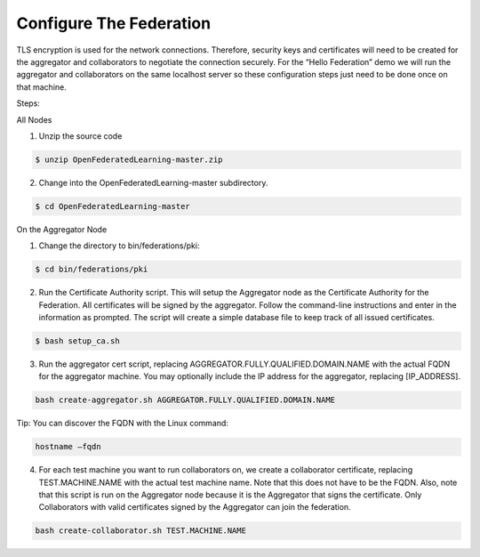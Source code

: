 .. # Copyright (C) 2020 Intel Corporation
.. # Licensed subject to the terms of the separately executed evaluation license agreement between Intel Corporation and you.


Configure The Federation
========================

TLS encryption is used for the network connections. Therefore, security keys and certificates will need to be created for the aggregator and collaborators to negotiate the connection securely. For the “Hello Federation” demo we will run the aggregator and collaborators on the same localhost server so these configuration steps just need to be done once on that machine.

Steps:

All Nodes

1.	 Unzip the source code

.. code-block:: console

  $ unzip OpenFederatedLearning-master.zip

2.	Change into the OpenFederatedLearning-master subdirectory.

.. code-block:: console

  $ cd OpenFederatedLearning-master

On the Aggregator Node

1.	Change the directory to bin/federations/pki:

.. code-block:: console

  $ cd bin/federations/pki

2.	Run the Certificate Authority script. This will setup the Aggregator node as the Certificate Authority for the Federation. All certificates will be signed by the aggregator. Follow the command-line instructions and enter in the information as prompted. The script will create a simple database file to keep track of all issued certificates.

.. code-block:: console

  $ bash setup_ca.sh

3.	Run the aggregator cert script, replacing AGGREGATOR.FULLY.QUALIFIED.DOMAIN.NAME with the actual FQDN for the aggregator machine. You may optionally include the IP address for the aggregator, replacing [IP_ADDRESS].

.. code-block:: console

  bash create-aggregator.sh AGGREGATOR.FULLY.QUALIFIED.DOMAIN.NAME

Tip: You can discover the FQDN with the Linux command:

.. code-block:: console

  hostname –fqdn

4.	For each test machine you want to run collaborators on, we create a collaborator certificate, replacing TEST.MACHINE.NAME with the actual test machine name. Note that this does not have to be the FQDN. Also, note that this script is run on the Aggregator node because it is the Aggregator that signs the certificate. Only Collaborators with valid certificates signed by the Aggregator can join the federation.

.. code-block:: console

  bash create-collaborator.sh TEST.MACHINE.NAME
